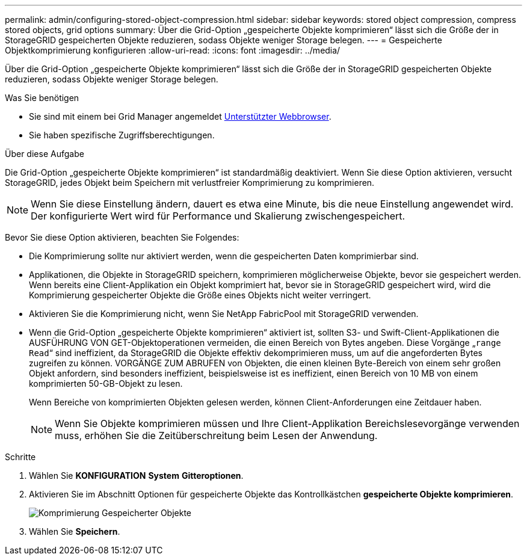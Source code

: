 ---
permalink: admin/configuring-stored-object-compression.html 
sidebar: sidebar 
keywords: stored object compression, compress stored objects, grid options 
summary: Über die Grid-Option „gespeicherte Objekte komprimieren“ lässt sich die Größe der in StorageGRID gespeicherten Objekte reduzieren, sodass Objekte weniger Storage belegen. 
---
= Gespeicherte Objektkomprimierung konfigurieren
:allow-uri-read: 
:icons: font
:imagesdir: ../media/


[role="lead"]
Über die Grid-Option „gespeicherte Objekte komprimieren“ lässt sich die Größe der in StorageGRID gespeicherten Objekte reduzieren, sodass Objekte weniger Storage belegen.

.Was Sie benötigen
* Sie sind mit einem bei Grid Manager angemeldet xref:../admin/web-browser-requirements.adoc[Unterstützter Webbrowser].
* Sie haben spezifische Zugriffsberechtigungen.


.Über diese Aufgabe
Die Grid-Option „gespeicherte Objekte komprimieren“ ist standardmäßig deaktiviert. Wenn Sie diese Option aktivieren, versucht StorageGRID, jedes Objekt beim Speichern mit verlustfreier Komprimierung zu komprimieren.


NOTE: Wenn Sie diese Einstellung ändern, dauert es etwa eine Minute, bis die neue Einstellung angewendet wird. Der konfigurierte Wert wird für Performance und Skalierung zwischengespeichert.

Bevor Sie diese Option aktivieren, beachten Sie Folgendes:

* Die Komprimierung sollte nur aktiviert werden, wenn die gespeicherten Daten komprimierbar sind.
* Applikationen, die Objekte in StorageGRID speichern, komprimieren möglicherweise Objekte, bevor sie gespeichert werden. Wenn bereits eine Client-Applikation ein Objekt komprimiert hat, bevor sie in StorageGRID gespeichert wird, wird die Komprimierung gespeicherter Objekte die Größe eines Objekts nicht weiter verringert.
* Aktivieren Sie die Komprimierung nicht, wenn Sie NetApp FabricPool mit StorageGRID verwenden.
* Wenn die Grid-Option „gespeicherte Objekte komprimieren“ aktiviert ist, sollten S3- und Swift-Client-Applikationen die AUSFÜHRUNG VON GET-Objektoperationen vermeiden, die einen Bereich von Bytes angeben. Diese Vorgänge „`range Read`“ sind ineffizient, da StorageGRID die Objekte effektiv dekomprimieren muss, um auf die angeforderten Bytes zugreifen zu können. VORGÄNGE ZUM ABRUFEN von Objekten, die einen kleinen Byte-Bereich von einem sehr großen Objekt anfordern, sind besonders ineffizient, beispielsweise ist es ineffizient, einen Bereich von 10 MB von einem komprimierten 50-GB-Objekt zu lesen.
+
Wenn Bereiche von komprimierten Objekten gelesen werden, können Client-Anforderungen eine Zeitdauer haben.

+

NOTE: Wenn Sie Objekte komprimieren müssen und Ihre Client-Applikation Bereichslesevorgänge verwenden muss, erhöhen Sie die Zeitüberschreitung beim Lesen der Anwendung.



.Schritte
. Wählen Sie *KONFIGURATION* *System* *Gitteroptionen*.
. Aktivieren Sie im Abschnitt Optionen für gespeicherte Objekte das Kontrollkästchen *gespeicherte Objekte komprimieren*.
+
image::../media/compress_stored_objects.png[Komprimierung Gespeicherter Objekte]

. Wählen Sie *Speichern*.

